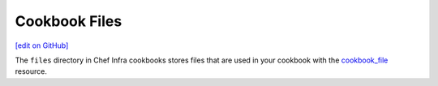 =====================================================
Cookbook Files
=====================================================
`[edit on GitHub] <https://github.com/chef/chef-web-docs/blob/master/chef_master/source/files.rst>`__

The ``files`` directory in Chef Infra cookbooks stores files that are used in your cookbook with the `cookbook_file </resource_cookbook_file.html>`__ resource.
